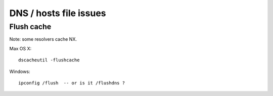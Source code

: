 DNS / hosts file issues
=======================

Flush cache
-----------

Note: some resolvers cache NX.

Max OS X::

  dscacheutil -flushcache

Windows::

  ipconfig /flush  -- or is it /flushdns ?

